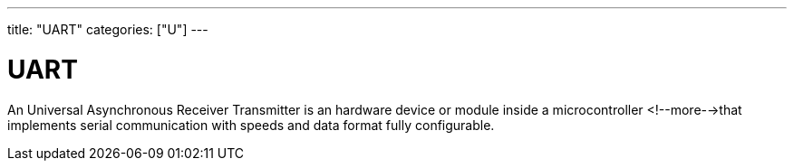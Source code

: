 ---
title: "UART"
categories: ["U"]
---

= UART

An Universal Asynchronous Receiver Transmitter is an hardware device or module inside a microcontroller <!--more-->that implements serial communication with speeds and data format fully configurable.
